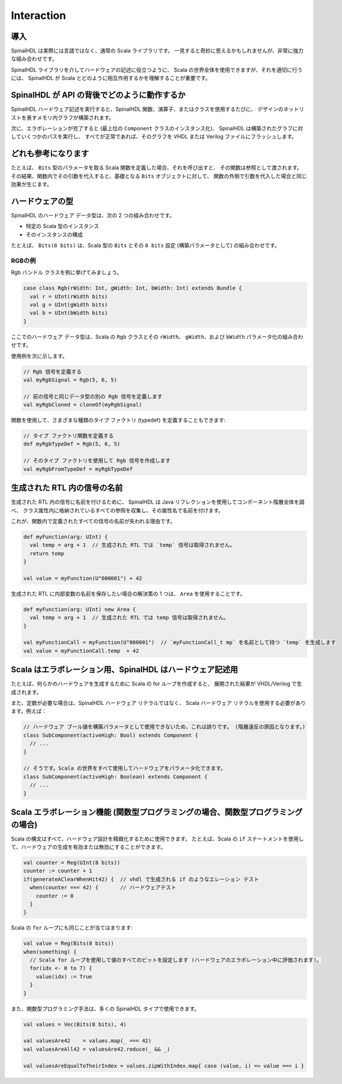 
Interaction
===========

導入
------------

SpinalHDL は実際には言語ではなく、通常の Scala ライブラリです。
一見すると奇妙に思えるかもしれませんが、非常に強力な組み合わせです。

SpinalHDL ライブラリを介してハードウェアの記述に役立つように、
Scala の世界全体を使用できますが、それを適切に行うには、
SpinalHDL が Scala とどのように相互作用するかを理解することが重要です。


SpinalHDL が API の背後でどのように動作するか
------------------------------------------------

SpinalHDL ハードウェア記述を実行すると、SpinalHDL 関数、演算子、またはクラスを使用するたびに、
デザインのネットリストを表すメモリ内グラフが構築されます。

次に、エラボレーションが完了すると (最上位の ``Component`` クラスのインスタンス化)、
SpinalHDL は構築されたグラフに対していくつかのパスを実行し、
すべてが正常であれば、そのグラフを VHDL または Verilog ファイルにフラッシュします。


どれも参考になります
-------------------------

たとえば、 ``Bits`` 型のパラメータを取る Scala 関数を定義した場合、それを呼び出すと、
その関数は参照として渡されます。
その結果、関数内でその引数を代入すると、基礎となる ``Bits`` オブジェクトに対して、
関数の外側で引数を代入した場合と同じ効果が生じます。

.. _hardware_type:

ハードウェアの型
--------------------

SpinalHDL のハードウェア データ型は、次の 2 つの組み合わせです。

* 特定の Scala 型のインスタンス
* そのインスタンスの構成

たとえば、 ``Bits(8 bits)`` は、Scala 型の ``Bits`` とその ``8 bits`` 
設定 (構築パラメータとして) の組み合わせです。

.. note:

   ``8 bits`` 式は Scala によって ``BitCount(8)`` に変換され、
   BitCount オブジェクトがコンストラクター引数として渡されます。
   これは、Scala によって提供される一種の糖衣構文であり、
   表現力を高めることで型安全性を強化します。これは、
   SpinalHDL がまったく新しい言語のように見える理由の一例です。


RGBの例
^^^^^^^^^^^

Rgb バンドル クラスを例に挙げてみましょう。

.. code-block:: scala

   case class Rgb(rWidth: Int, gWidth: Int, bWidth: Int) extends Bundle {
     val r = UInt(rWidth bits)
     val g = UInt(gWidth bits)
     val b = UInt(bWidth bits)
   }

ここでのハードウェア データ型は、Scala の 
``Rgb`` クラスとその ``rWidth``、 ``gWidth``、および ``bWidth`` パラメータ化の組み合わせです。

使用例を次に示します。

.. code-block:: scala

   // Rgb 信号を定義する
   val myRgbSignal = Rgb(5, 6, 5)               

   // 前の信号と同じデータ型の別の Rgb 信号を定義します
   val myRgbCloned = cloneOf(myRgbSignal)

関数を使用して、さまざまな種類のタイプ ファクトリ (typedef) を定義することもできます: 

.. code-block:: scala

   // タイプ ファクトリ関数を定義する
   def myRgbTypeDef = Rgb(5, 6, 5)

   // そのタイプ ファクトリを使用して Rgb 信号を作成します
   val myRgbFromTypeDef = myRgbTypeDef

生成された RTL 内の信号の名前
-------------------------------------

生成された RTL 内の信号に名前を付けるために、
SpinalHDL は Java リフレクションを使用してコンポーネント階層全体を調べ、
クラス属性内に格納されているすべての参照を収集し、その属性名で名前を付けます。

これが、関数内で定義されたすべての信号の名前が失われる理由です。

.. code-block:: scala

   def myFunction(arg: UInt) {
     val temp = arg + 1  // 生成された RTL では `temp` 信号は取得されません。
     return temp
   }

   val value = myFunction(U"000001") + 42

生成された RTL に内部変数の名前を保存したい場合の解決策の 1 つは、 ``Area`` を使用することです。


.. code-block:: scala

   def myFunction(arg: UInt) new Area {
     val temp = arg + 1  // 生成された RTL では temp 信号は取得されません。
   }

   val myFunctionCall = myFunction(U"000001")  // `myFunctionCall_t mp` を名前として持つ `temp` を生成します
   val value = myFunctionCall.temp  + 42

Scala はエラボレーション用、SpinalHDL はハードウェア記述用
------------------------------------------------------------

たとえば、何らかのハードウェアを生成するために Scala の for ループを作成すると、
展開された結果が VHDL/Verilog で生成されます。

また、定数が必要な場合は、SpinalHDL ハードウェア リテラルではなく、
Scala ハードウェア リテラルを使用する必要があります。例えば：

.. code-block:: scala

   // ハードウェア ブール値を構築パラメータとして使用できないため、これは誤りです。 (階層違反の原因となります。)
   class SubComponent(activeHigh: Bool) extends Component { 
     // ...
   }

   // そうです。Scala の世界をすべて使用してハードウェアをパラメータ化できます。
   class SubComponent(activeHigh: Boolean) extends Component {
     // ...
   }

Scala エラボレーション機能 (関数型プログラミングの場合、関数型プログラミングの場合)
------------------------------------------------------------------------------------

Scala の構文はすべて、ハードウェア設計を精緻化するために使用できます。
たとえば、Scala の ``if`` ステートメントを使用して、ハードウェアの生成を有効または無効にすることができます。

.. code-block:: scala

   val counter = Reg(UInt(8 bits))
   counter := counter + 1
   if(generateAClearWhenHit42) {  // vhdl で生成される if のようなエレーション テスト
     when(counter === 42) {       // ハードウェアテスト
       counter := 0
     }
   }

Scala の ``for`` ループにも同じことが当てはまります:

.. code-block:: scala

   val value = Reg(Bits(8 bits))
   when(something) {
     // Scala for ループを使用して値のすべてのビットを設定します (ハードウェアのエラボレーション中に評価されます)。
     for(idx <- 0 to 7) {
       value(idx) := True
     }
   }


また、関数型プログラミング手法は、多くの SpinalHDL タイプで使用できます。

.. code-block:: scala

   val values = Vec(Bits(8 bits), 4)

   val valuesAre42    = values.map(_ === 42)
   val valuesAreAll42 = valuesAre42.reduce(_ && _)

   val valuesAreEqualToTheirIndex = values.zipWithIndex.map{ case (value, i) => value === i }
